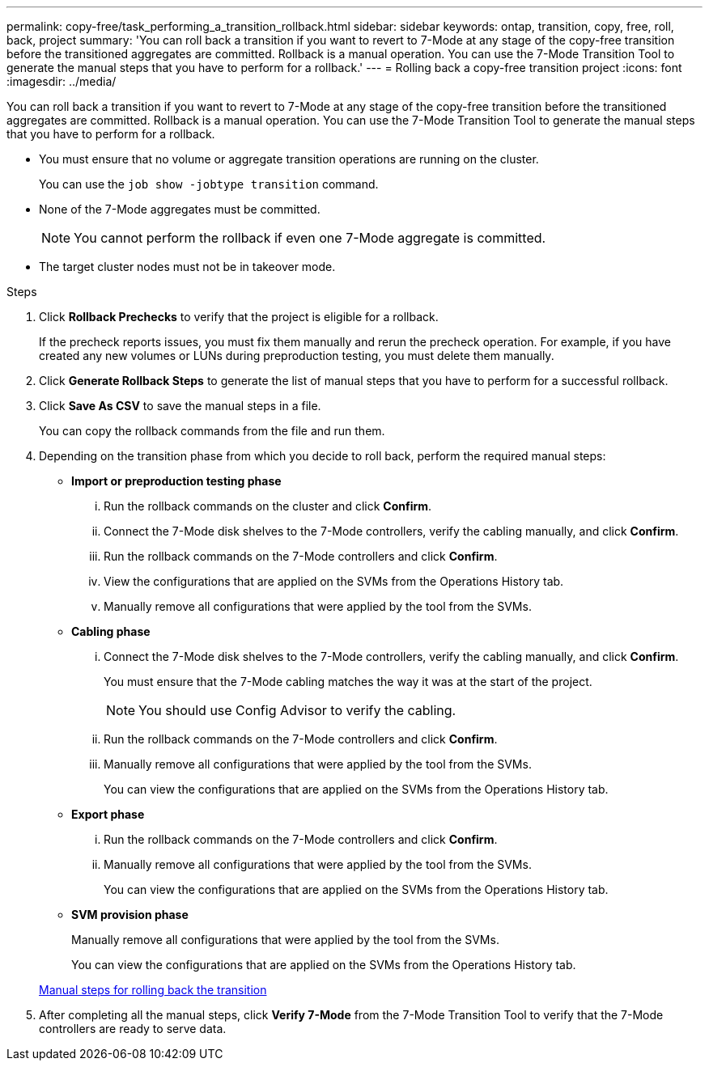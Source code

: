 ---
permalink: copy-free/task_performing_a_transition_rollback.html
sidebar: sidebar
keywords: ontap, transition, copy, free, roll, back, project
summary: 'You can roll back a transition if you want to revert to 7-Mode at any stage of the copy-free transition before the transitioned aggregates are committed. Rollback is a manual operation. You can use the 7-Mode Transition Tool to generate the manual steps that you have to perform for a rollback.'
---
= Rolling back a copy-free transition project
:icons: font
:imagesdir: ../media/

[.lead]
You can roll back a transition if you want to revert to 7-Mode at any stage of the copy-free transition before the transitioned aggregates are committed. Rollback is a manual operation. You can use the 7-Mode Transition Tool to generate the manual steps that you have to perform for a rollback.

* You must ensure that no volume or aggregate transition operations are running on the cluster.
+
You can use the `job show -jobtype transition` command.

* None of the 7-Mode aggregates must be committed.
+
NOTE: You cannot perform the rollback if even one 7-Mode aggregate is committed.

* The target cluster nodes must not be in takeover mode.

.Steps
. Click *Rollback Prechecks* to verify that the project is eligible for a rollback.
+
If the precheck reports issues, you must fix them manually and rerun the precheck operation. For example, if you have created any new volumes or LUNs during preproduction testing, you must delete them manually.

. Click *Generate Rollback Steps* to generate the list of manual steps that you have to perform for a successful rollback.
. Click *Save As CSV* to save the manual steps in a file.
+
You can copy the rollback commands from the file and run them.

. Depending on the transition phase from which you decide to roll back, perform the required manual steps:
 ** *Import or preproduction testing phase*
  ... Run the rollback commands on the cluster and click *Confirm*.
  ... Connect the 7-Mode disk shelves to the 7-Mode controllers, verify the cabling manually, and click *Confirm*.
  ... Run the rollback commands on the 7-Mode controllers and click *Confirm*.
  ... View the configurations that are applied on the SVMs from the Operations History tab.
  ... Manually remove all configurations that were applied by the tool from the SVMs.
 ** *Cabling phase*
  ... Connect the 7-Mode disk shelves to the 7-Mode controllers, verify the cabling manually, and click *Confirm*.
+
You must ensure that the 7-Mode cabling matches the way it was at the start of the project.
+
NOTE: You should use Config Advisor to verify the cabling.

  ... Run the rollback commands on the 7-Mode controllers and click *Confirm*.
  ... Manually remove all configurations that were applied by the tool from the SVMs.
+
You can view the configurations that are applied on the SVMs from the Operations History tab.
 ** *Export phase*
  ... Run the rollback commands on the 7-Mode controllers and click *Confirm*.
  ... Manually remove all configurations that were applied by the tool from the SVMs.
+
You can view the configurations that are applied on the SVMs from the Operations History tab.
 ** *SVM provision phase*
+
Manually remove all configurations that were applied by the tool from the SVMs.
+
You can view the configurations that are applied on the SVMs from the Operations History tab.

+
xref:task_running_manual_steps_for_rolling_back_transition.adoc[Manual steps for rolling back the transition]
. After completing all the manual steps, click *Verify 7-Mode* from the 7-Mode Transition Tool to verify that the 7-Mode controllers are ready to serve data.
